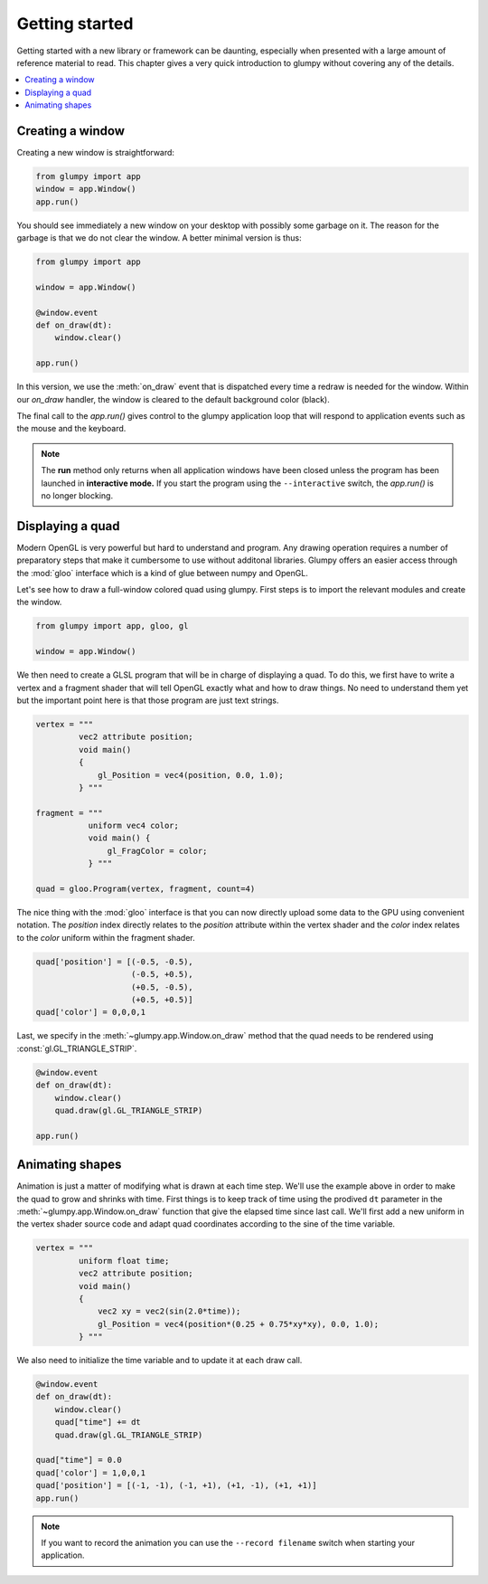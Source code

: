 ===============
Getting started
===============

Getting started with a new library or framework can be daunting, especially
when presented with a large amount of reference material to read.  This
chapter gives a very quick introduction to glumpy without covering any of the
details.

.. contents::
    :local:


Creating a window
=================

Creating a new window is straightforward:

.. code:: python

   from glumpy import app
   window = app.Window()
   app.run()
   
You should see immediately a new window on your desktop with possibly some
garbage on it. The reason for the garbage is that we do not clear the window.
A better minimal version is thus:

.. code:: python

   from glumpy import app

   window = app.Window()

   @window.event
   def on_draw(dt):
       window.clear()
   
   app.run()

In this version, we use the :meth:`on_draw` event that is dispatched every time
a redraw is needed for the window.  Within our `on_draw` handler, the window is
cleared to the default background color (black).

The final call to the `app.run()` gives control to the glumpy application loop
that will respond to application events such as the mouse and the keyboard.

.. note::

   The **run** method only returns when all application windows have been
   closed unless the program has been launched in **interactive mode.** If you
   start the program using the ``--interactive`` switch, the `app.run()` is no
   longer blocking.
   

Displaying a quad
=================

Modern OpenGL is very powerful but hard to understand and program. Any drawing
operation requires a number of preparatory steps that make it cumbersome to use
without additonal libraries. Glumpy offers an easier access through the
:mod:`gloo` interface which is a kind of glue between numpy and OpenGL.

Let's see how to draw a full-window colored quad using glumpy. First steps is
to import the relevant modules and create the window.
     

.. code:: python

   from glumpy import app, gloo, gl

   window = app.Window()

We then need to create a GLSL program that will be in charge of displaying a
quad. To do this, we first have to write a vertex and a fragment shader that
will tell OpenGL exactly what and how to draw things. No need to understand
them yet but the important point here is that those program are just text
strings.


.. code:: C

   vertex = """
            vec2 attribute position;
            void main()
            {
                gl_Position = vec4(position, 0.0, 1.0);
            } """

   fragment = """
              uniform vec4 color;
              void main() {
                  gl_FragColor = color;
              } """

   quad = gloo.Program(vertex, fragment, count=4)

The nice thing with the :mod:`gloo` interface is that you can now directly
upload some data to the GPU using convenient notation. The `position` index
directly relates to the `position` attribute within the vertex shader and the
`color` index relates to the `color` uniform within the fragment shader.


.. code:: python
          
   quad['position'] = [(-0.5, -0.5),
                       (-0.5, +0.5),
                       (+0.5, -0.5),
                       (+0.5, +0.5)]
   quad['color'] = 0,0,0,1

Last, we specify in the :meth:`~glumpy.app.Window.on_draw` method that the quad
needs to be rendered using :const:`gl.GL_TRIANGLE_STRIP`.

.. code:: python

   @window.event
   def on_draw(dt):
       window.clear()
       quad.draw(gl.GL_TRIANGLE_STRIP)

   app.run()
   

Animating shapes
================

Animation is just a matter of modifying what is drawn at each time step. We'll
use the example above in order to make the quad to grow and shrinks with
time. First things is to keep track of time using the prodived ``dt`` parameter
in the :meth:`~glumpy.app.Window.on_draw` function that give the elapsed time
since last call. We'll first add a new uniform in the vertex shader source code
and adapt quad coordinates according to the sine of the time variable.

.. code:: C

   vertex = """
            uniform float time;
            vec2 attribute position;
            void main()
            {
                vec2 xy = vec2(sin(2.0*time));
                gl_Position = vec4(position*(0.25 + 0.75*xy*xy), 0.0, 1.0);
            } """

We also need to initialize the time variable and to update it at each draw
call.
            
.. code:: python
          
   @window.event
   def on_draw(dt):
       window.clear()
       quad["time"] += dt
       quad.draw(gl.GL_TRIANGLE_STRIP)

   quad["time"] = 0.0
   quad['color'] = 1,0,0,1
   quad['position'] = [(-1, -1), (-1, +1), (+1, -1), (+1, +1)]
   app.run()

.. note::

   If you want to record the animation you can use the ``--record filename``
   switch when starting your application.


..
   ==========
   Quickstart
   ==========

   Hello World!
   ============

   This program opens a window with black background and wait for it to be closed
   by the user (by clicking the close button or pressing the escape key):

   .. code:: python

      from glumpy import app

      window = app.Window()
      @window.event
      def on_draw(dt):
          window.clear()
      app.run()


   .. note:: The **run** method only returns when all application windows have
             been closed unless the program has been launched in **interactive
             mode.** If you start the program using the ``--interactive`` switch,
             the `app.run()` is no londer blocking:

             .. code::

                $ python app-simple.py -i
                [i] HiDPI detected, fixing window size
                [i] Using GLFW (GL 2.1)
                [i] Running at 60 frames/second
                >>> window.clear = 1,1,1,1

             The window should be now white instead of black.


   Hello Open GL!
   ==============

   Glumpy offers an easy access to modern OpenGL (i.e. shaders and programs) and
   the program below shows the most straightforward way to write a program using
   both a vertex and a fragment shader.

   .. code:: python

      from glumpy import app, gloo, gl

      vertex = """
             vec2 attribute position;
             void main()
             {
                 gl_Position = vec4(position, 0.0, 1.0);
             } """

      fragment = """
             uniform vec4 color;
             void main() {
                 gl_FragColor = color;
             } """

      window = app.Window()
      quad = gloo.Program(vertex, fragment, 4)
      quad['position'] = [(-1, -1), (-1, +1), (+1, -1), (+1, +1)]
      quad['color'] = 0,0,0,1

      @window.event
      def on_draw(dt):
          window.clear()
          quad.draw(gl.GL_TRIANGLES)

      app.run()


   ..
         What has not be explained previously is that the position on the window surface
         can be accessed in many different ways, until now, we have been using an
         implicit normalized representation of the surface that goes from [-1,-1] to
         [+1,+1]. This means that if we want to draw something, we need to have our
         coordinates transformed such that they fit within this range. Suppose we want
         to display a simple quad that cover the whole window:

         .. code:: python

            quad = [(-1, -1), (-1, +1), (+1, -1), (+1, +1)]

         We need to tell OpenGL how to display this object and we thus need a program
         that is composed of a **vertex shader** and a **fragment shader**. Let's write first
         the vertex shader that tell OpenGL how to transform vertex coordinates into a
         normalized coordinates (easy since our quad is already normalized).

         .. code::

            vec2 attribute position;
            void main()
            {
                gl_Position = vec4(position, 0.0, 1.0);
            }

         The first line declares that a vertex is made of one attribute that is a vector
         of two floats and named ``position`` such that it can be used in the main
         function. ``gl_Position`` is a special keyword of GLSL that tell the vertex
         shader the final position of the vertex. It is a four-dimensions vector because
         OpenGL uses quaternion. We can now consider the fragment shader in order to
         tell OpenGL the color to draw each fragment that will be contained within our
         object.

         .. note:: At this point, we still don't known what our shape will be, we only
                   have some vertices placed on screen.

         .. code::

            void main()
            {
                gl_FragColor = vec4(1.0, 1.0, 1.0, 1.0);
            }

         ``gl_FragColor`` is another special GLSL keyword that contains the final
         fragment (=pixel) color and uses an RGBA normalized encoding. In the program
         above, any fragment will be white. We're almost done and we need now to create
         a program:

         .. code:: python

            program = gloo.Program(vertex, fragment, 4)

         and we need to fill the attributes. The most simple and straightforward way to
         do that is:

         .. code:: python

            program['position'] = quad




      ..
         Hello Lena!
         ===========

         In this example we'll load an image from the examples data directory and
         display it within the window while enforcing the image aspect such that
         proportion of the image are conserved when user resize the window.
         You can find the entire program in the `image.py file <github.com>`_.


         .. code-block:: python

            import glumpy

            img = glumpy.graphics.Image("data/lena.png",
                                        anchor_x = 'center', anchor_y = 'center')
            aspect = float(img.width)/float(img.height)
            window = glumpy.Window(aspect = aspect)

            @window.event
            def on_draw():
               window.clear()
               with window.viewport():
                   img.draw(x=0, y=0)

            app.run()


         Hello GLSL!
         ===========

         The previous example made implicit use of shaders to display things on
         screen. However

         the real power of modern OpenGL lies in the possibility of
         writing custom shaders to draw virutally anything. We'll now see how to write a
         shader from scratch. Let's start by creating a window as usual.

         .. code:: python

            import glumpy.gl as gl
            import glumpy.app as app
            import glumpy.gloo as gloo

            window = Window()

         What has not be explained previously is that the position on the window surface
         can be accessed in many different ways, until now, we have been using an
         implicit normalized representation of the surface that goes from [-1,-1] to
         [+1,+1]. This means that if we want to draw something, we need to have our
         coordinates transformed such that they fit within this range. Suppose we want
         to display a simple quad that cover the whole window:

         .. code:: python

            quad = [(-1, -1), (-1, +1), (+1, -1), (+1, +1)]

         We need to tell OpenGL how to display this object and we thus need a program
         that is composed of a **vertex shader** and a **fragment shader**. Let's write first
         the vertex shader that tell OpenGL how to transform vertex coordinates into a
         normalized coordinates (easy since our quad is already normalized).

         .. code::

            vec2 attribute position;
            void main()
            {
                gl_Position = vec4(position, 0.0, 1.0);
            }

         The first line declares that a vertex is made of one attribute that is a vector
         of two floats and named ``position`` such that it can be used in the main
         function. ``gl_Position`` is a special keyword of GLSL that tell the vertex
         shader the final position of the vertex. It is a four-dimensions vector because
         OpenGL uses quaternion. We can now consider the fragment shader in order to
         tell OpenGL the color to draw each fragment that will be contained within our
         object.

         .. note:: At this point, we still don't known what our shape will be, we only
                   have some vertices placed on screen.

         .. code::

            void main()
            {
                gl_FragColor = vec4(1.0, 1.0, 1.0, 1.0);
            }

         ``gl_FragColor`` is another special GLSL keyword that contains the final
         fragment (=pixel) color and uses an RGBA normalized encoding. In the program
         above, any fragment will be white. We're almost done and we need now to create
         a program:

         .. code:: python

            program = gloo.Program(vertex, fragment, 4)

         and we need to fill the attributes. The most simple and straightforward way to
         do that is:

         .. code:: python

            program['position'] = quad
